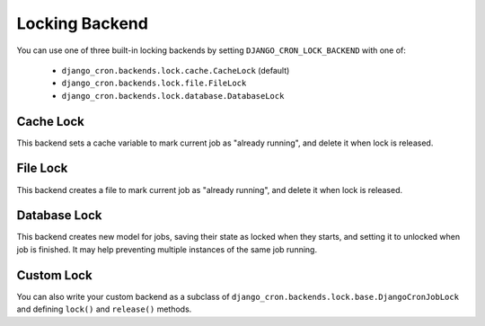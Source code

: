 Locking Backend
===============

You can use one of three built-in locking backends by setting ``DJANGO_CRON_LOCK_BACKEND`` with one of:

    - ``django_cron.backends.lock.cache.CacheLock`` (default)
    - ``django_cron.backends.lock.file.FileLock``
    - ``django_cron.backends.lock.database.DatabaseLock``


Cache Lock
----------
This backend sets a cache variable to mark current job as "already running", and delete it when lock is released.


File Lock
---------
This backend creates a file to mark current job as "already running", and delete it when lock is released.

Database Lock
---------
This backend creates new model for jobs, saving their state as locked when they starts, and setting it to unlocked when
job is finished. It may help preventing multiple instances of the same job running.

Custom Lock
-----------
You can also write your custom backend as a subclass of ``django_cron.backends.lock.base.DjangoCronJobLock`` and defining ``lock()`` and ``release()`` methods.
